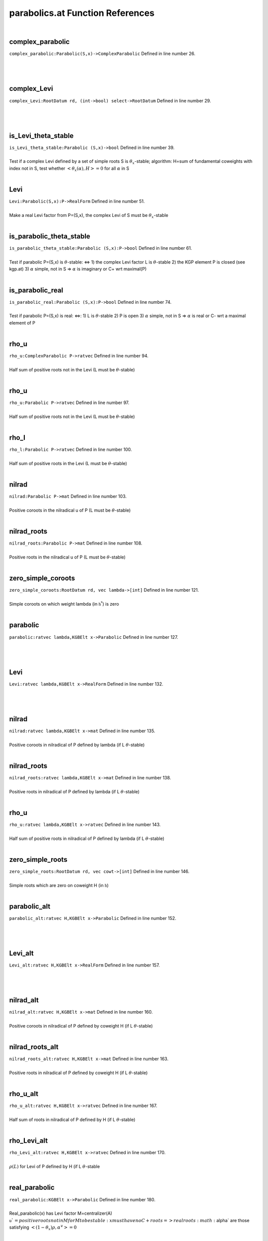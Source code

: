 .. _parabolics.at_ref:

parabolics.at Function References
=======================================================
|

.. _complex_parabolic_parabolic(s,x)->complexparabolic1:

complex_parabolic
-------------------------------------------------
| ``complex_parabolic:Parabolic(S,x)->ComplexParabolic`` Defined in line number 26.
| 
| 
| 

.. _complex_levi_rootdatum_rd,_(int->bool)_select->rootdatum1:

complex_Levi
-------------------------------------------------
| ``complex_Levi:RootDatum rd, (int->bool) select->RootDatum`` Defined in line number 29.
| 
| 
| 

.. _is_levi_theta_stable_parabolic_(s,x)->bool1:

is_Levi_theta_stable
-------------------------------------------------
| ``is_Levi_theta_stable:Parabolic (S,x)->bool`` Defined in line number 39.
| 
| Test if a complex Levi defined by a set of simple roots S is :math:`\theta_x`-stable;   algorithm: H=sum of fundamental coweights with index not in S,   test whether :math:`<\theta_x(\alpha),H>=0` for all :math:`\alpha` in S
| 

.. _levi_parabolic(s,x):p->realform1:

Levi
-------------------------------------------------
| ``Levi:Parabolic(S,x):P->RealForm`` Defined in line number 51.
| 
| Make a real Levi factor from P=(S,x), the complex Levi of S must be :math:`\theta_x`-stable
| 

.. _is_parabolic_theta_stable_parabolic_(s,x):p->bool1:

is_parabolic_theta_stable
-------------------------------------------------
| ``is_parabolic_theta_stable:Parabolic (S,x):P->bool`` Defined in line number 61.
| 
| Test if parabolic P=(S,x) is :math:`\theta`-stable: <=>   1) the complex Levi factor L is :math:`\theta`-stable   2) the KGP element P is closed (see kgp.at)   3) :math:`\alpha` simple, not in S => :math:`\alpha` is imaginary or C+ wrt maximal(P)
| 

.. _is_parabolic_real_parabolic_(s,x):p->bool1:

is_parabolic_real
-------------------------------------------------
| ``is_parabolic_real:Parabolic (S,x):P->bool`` Defined in line number 74.
| 
| Test if parabolic P=(S,x) is real: <=>:   1) L is :math:`\theta`-stable   2) P is open   3) :math:`\alpha` simple, not in S => :math:`\alpha` is real or C- wrt a maximal element of P
| 

.. _rho_u_complexparabolic_p->ratvec1:

rho_u
-------------------------------------------------
| ``rho_u:ComplexParabolic P->ratvec`` Defined in line number 94.
| 
| Half sum of positive roots not in the Levi (L must be :math:`\theta`-stable)
| 

.. _rho_u_parabolic_p->ratvec1:

rho_u
-------------------------------------------------
| ``rho_u:Parabolic P->ratvec`` Defined in line number 97.
| 
| Half sum of positive roots not in the Levi (L must be :math:`\theta`-stable)
| 

.. _rho_l_parabolic_p->ratvec1:

rho_l
-------------------------------------------------
| ``rho_l:Parabolic P->ratvec`` Defined in line number 100.
| 
| Half sum of positive roots in the Levi (L must be :math:`\theta`-stable)
| 

.. _nilrad_parabolic_p->mat1:

nilrad
-------------------------------------------------
| ``nilrad:Parabolic P->mat`` Defined in line number 103.
| 
| Positive coroots in the nilradical u of P (L must be :math:`\theta`-stable)
| 

.. _nilrad_roots_parabolic_p->mat1:

nilrad_roots
-------------------------------------------------
| ``nilrad_roots:Parabolic P->mat`` Defined in line number 108.
| 
| Positive roots in the nilradical u of P (L must be :math:`\theta`-stable)
| 

.. _zero_simple_coroots_rootdatum_rd,_vec_lambda->[int]1:

zero_simple_coroots
-------------------------------------------------
| ``zero_simple_coroots:RootDatum rd, vec lambda->[int]`` Defined in line number 121.
| 
| Simple coroots on which weight lambda (in :math:`\mathfrak h^*`) is zero
| 

.. _parabolic_ratvec_lambda,kgbelt_x->parabolic1:

parabolic
-------------------------------------------------
| ``parabolic:ratvec lambda,KGBElt x->Parabolic`` Defined in line number 127.
| 
| 
| 

.. _levi_ratvec_lambda,kgbelt_x->realform1:

Levi
-------------------------------------------------
| ``Levi:ratvec lambda,KGBElt x->RealForm`` Defined in line number 132.
| 
| 
| 

.. _nilrad_ratvec_lambda,kgbelt_x->mat1:

nilrad
-------------------------------------------------
| ``nilrad:ratvec lambda,KGBElt x->mat`` Defined in line number 135.
| 
| Positive coroots in nilradical of P defined by lambda (if L :math:`\theta`-stable)
| 

.. _nilrad_roots_ratvec_lambda,kgbelt_x->mat1:

nilrad_roots
-------------------------------------------------
| ``nilrad_roots:ratvec lambda,KGBElt x->mat`` Defined in line number 138.
| 
| Positive roots in nilradical of P defined by lambda (if L :math:`\theta`-stable)
| 

.. _rho_u_ratvec_lambda,kgbelt_x->ratvec1:

rho_u
-------------------------------------------------
| ``rho_u:ratvec lambda,KGBElt x->ratvec`` Defined in line number 143.
| 
| Half sum of positive roots in nilradical of P defined by lambda (if L :math:`\theta`-stable)
| 

.. _zero_simple_roots_rootdatum_rd,_vec_cowt->[int]1:

zero_simple_roots
-------------------------------------------------
| ``zero_simple_roots:RootDatum rd, vec cowt->[int]`` Defined in line number 146.
| 
| Simple roots which are zero on coweight H (in :math:`\mathfrak h`)
| 

.. _parabolic_alt_ratvec_h,kgbelt_x->parabolic1:

parabolic_alt
-------------------------------------------------
| ``parabolic_alt:ratvec H,KGBElt x->Parabolic`` Defined in line number 152.
| 
| 
| 

.. _levi_alt_ratvec_h,kgbelt_x->realform1:

Levi_alt
-------------------------------------------------
| ``Levi_alt:ratvec H,KGBElt x->RealForm`` Defined in line number 157.
| 
| 
| 

.. _nilrad_alt_ratvec_h,kgbelt_x->mat1:

nilrad_alt
-------------------------------------------------
| ``nilrad_alt:ratvec H,KGBElt x->mat`` Defined in line number 160.
| 
| Positive coroots in nilradical of P defined by coweight H (if L :math:`\theta`-stable)
| 

.. _nilrad_roots_alt_ratvec_h,kgbelt_x->mat1:

nilrad_roots_alt
-------------------------------------------------
| ``nilrad_roots_alt:ratvec H,KGBElt x->mat`` Defined in line number 163.
| 
| Positive roots in nilradical of P defined by coweight H (if L :math:`\theta`-stable)
| 

.. _rho_u_alt_ratvec_h,kgbelt_x->ratvec1:

rho_u_alt
-------------------------------------------------
| ``rho_u_alt:ratvec H,KGBElt x->ratvec`` Defined in line number 167.
| 
| Half sum of roots in nilradical of P defined by H (if L :math:`\theta`-stable)
| 

.. _rho_levi_alt_ratvec_h,kgbelt_x->ratvec1:

rho_Levi_alt
-------------------------------------------------
| ``rho_Levi_alt:ratvec H,KGBElt x->ratvec`` Defined in line number 170.
| 
| :math:`\rho(L)` for Levi of P defined by H (if L :math:`\theta`-stable
| 

.. _real_parabolic_kgbelt_x->parabolic1:

real_parabolic
-------------------------------------------------
| ``real_parabolic:KGBElt x->Parabolic`` Defined in line number 180.
| 
| Real_parabolic(x) has Levi factor M=centralizer(A)   :math:`\mathfrak u`=positive roots not in M   for M to be stable: x must have no C+ roots   => real roots :math:`\alpha` are those satisfying :math:`<(1-\theta_x)\rho,\alpha^\vee>=0`
| 

.. _theta_stable_parabolic_kgbelt_x->parabolic1:

theta_stable_parabolic
-------------------------------------------------
| ``theta_stable_parabolic:KGBElt x->Parabolic`` Defined in line number 190.
| 
| Theta_stable_parabolic(x) has Levi factor L=centralizer(T)   :math:`\mathfrak u`=positive roots not in L   for this to be stable: no C- roots   => imaginary roots :math:`\alpha` are those satisfying :math:`<(1+\theta_x)\rho,\alpha^\vee>=0`
| 

.. _real_levi_kgbelt_x->realform1:

real_Levi
-------------------------------------------------
| ``real_Levi:KGBElt x->RealForm`` Defined in line number 198.
| 
| 
| 

.. _kgp_realform_g,complexparabolic_(rd,s)->[kgpelt]1:

KGP
-------------------------------------------------
| ``KGP:RealForm G,ComplexParabolic (rd,S)->[KGPElt]`` Defined in line number 254.
| 
| 
| 

.. _parabolics_realform_g,complexparabolic_(rd,s)->[parabolic]1:

parabolics
-------------------------------------------------
| ``parabolics:RealForm G,ComplexParabolic (rd,S)->[Parabolic]`` Defined in line number 258.
| 
| 
| 

.. _theta_stable_parabolics_realform_g,complexparabolic_p->[parabolic]1:

theta_stable_parabolics
-------------------------------------------------
| ``theta_stable_parabolics:RealForm G,ComplexParabolic P->[Parabolic]`` Defined in line number 262.
| 
| List K-conjugacy classes of given ComplexParablic that are :math:`\theta`-stable
| 

.. _theta_stable_parabolics_realform_g->[parabolic]1:

theta_stable_parabolics
-------------------------------------------------
| ``theta_stable_parabolics:RealForm G->[Parabolic]`` Defined in line number 268.
| 
| List all :math:`\theta`-stable parabolics for G
| 

.. _theta_stable_parabolics_type_realform_g,[int]_p->[parabolic]1:

theta_stable_parabolics_type
-------------------------------------------------
| ``theta_stable_parabolics_type:RealForm G,[int] P->[Parabolic]`` Defined in line number 275.
| 
| List all :math:`\theta`-stable parabolics of G, of type S
| 

.. _all_rel_split_theta_stable_parabolics_realform_g->[parabolic]1:

all_rel_split_theta_stable_parabolics
-------------------------------------------------
| ``all_rel_split_theta_stable_parabolics:RealForm G->[Parabolic]`` Defined in line number 281.
| 
| List all :math:`\theta`-stable parabolics of G with relatively split L
| 

.. _print_theta_stable_parabolics_realform_g->void1:

print_theta_stable_parabolics
-------------------------------------------------
| ``print_theta_stable_parabolics:RealForm G->void`` Defined in line number 289.
| 
| 
| 

